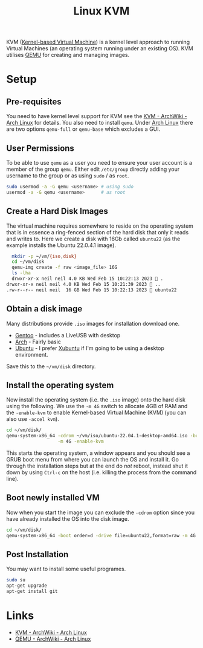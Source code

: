 :PROPERTIES:
:ID:       fab2461a-c95a-47e3-9e5d-64af083c92e0
:mtime:    20230215115830 20230215101403
:ctime:    20230215101403
:END:
#+TITLE: Linux KVM
#+FILETAGS: :gnu:linux:virtualmachine:vm:

KVM ([[https://en.wikipedia.org/wiki/Kernel-based_Virtual_Machine][Kernel-based Virtual Machine]]) is a kernel level approach to running Virtual Machines (an operating system running
under an existing OS). KVM utilises [[https://wiki.qemu.org/Main_Page][QEMU]] for creating and managing images.

* Setup

** Pre-requisites

You need to have kernel level support for KVM see the  [[https://wiki.archlinux.org/title/KVM][KVM - ArchWiki - Arch Linux]] for details. You also need to install
~qemu~. Under [[id:a53fa3c5-f091-4715-a1a4-a94071407abf][Arch Linux]] there are two options ~qemu-full~ or ~qemu-base~ which excludes a GUI.

** User Permissions

To be able to use ~qemu~ as a user you need to ensure your user account is a member of the group ~qemu~. Either edit
~/etc/group~ directly adding your username to the group or as using ~sudo~ / as ~root~.

#+begin_src bash
  sudo usermod -a -G qemu <username> # using sudo
  usermod -a -G qemu <username>      # as root
#+end_src

** Create a Hard Disk Images

The virtual machine requires somewhere to reside on the operating system that is in essence a ring-fenced section of the
hard disk that only it reads and writes to. Here we create a disk with 16Gb called ~ubuntu22~ (as the example installs
the Ubuntu 22.0.4.1 image).

#+begin_src bash
  mkdir -p ~/vm/{iso,disk}
  cd ~/vm/disk
  qemu-img create -f raw <image_file> 16G
  ls -lha
  drwxr-xr-x neil neil 4.0 KB Wed Feb 15 10:22:13 2023  .
drwxr-xr-x neil neil 4.0 KB Wed Feb 15 10:21:39 2023  ..
.rw-r--r-- neil neil  16 GB Wed Feb 15 10:22:13 2023  ubuntu22
#+end_src

** Obtain a disk image

Many distributions provide ~.iso~ images for installation download one.

+ [[https://www.gentoo.org/downloads/][Gentoo]] - includes a LiveUSB with desktop
+ [[https://archlinux.org/download/][Arch]] - Fairly basic
+ [[https://ubuntu.com/download/desktop][Ubuntu]] - I prefer [[https://xubuntu.org/download/][Xubuntu]] if I'm going to be using a desktop environment.

Save this to the ~~/vm/disk~ directory.

** Install the operating system

Now install the operating system (i.e. the ~.iso~ image) onto the hard disk using the following. We use the ~-m 4G~
switch to allocate 4GB of RAM and the ~-enable-kvm~ to enable Kernel-based Virtual Machine (KVM) (you can also
use ~-accel kvm~).

#+begin_src bash
  cd ~/vm/disk/
  qemu-system-x86_64 -cdrom ~/vm/iso/ubuntu-22.04.1-desktop-amd64.iso -boot order=d -drive file=ubuntu22,format=raw \
                     -m 4G -enable-kvm
#+end_src

This starts the operating system, a window appears and you should see a GRUB boot menu from where you can launch the OS
and install it. Go through the installation steps but at the end do /not/ reboot, instead shut it down by using ~Ctrl-c~
on the host (i.e. killing the process from the command line).

** Boot newly installed VM

Now when you start the image you can exclude the ~-cdrom~ option since you have already installed the OS into the disk
image.

#+begin_src bash
  cd ~/vm/disk/
  qemu-system-x86_64 -boot order=d -drive file=ubuntu22,format=raw -m 4G -enable-kvm
#+end_src

** Post Installation

You may want to install some useful programes.

#+begin_src bash
  sudo su
  apt-get upgrade
  apt-get install git
#+end_src

* Links

+ [[https://wiki.archlinux.org/title/KVM][KVM - ArchWiki - Arch Linux]]
+ [[https://wiki.archlinux.org/title/QEMU][QEMU - ArchWiki - Arch Linux]]
